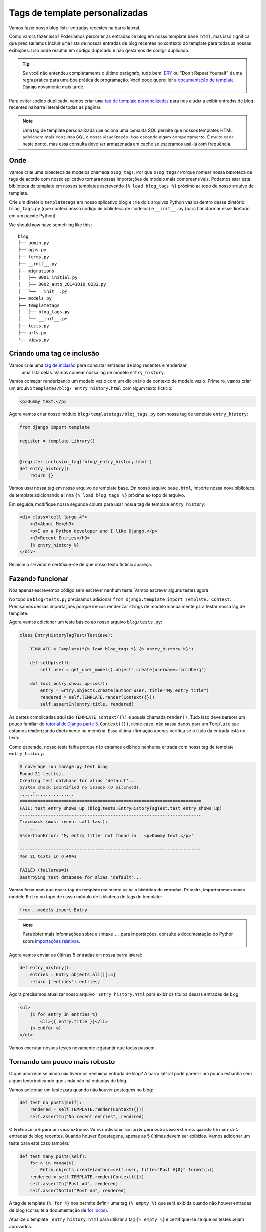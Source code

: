 Tags de template personalizadas
===============================

Vamos fazer nosso blog listar entradas recentes na barra lateral.

Como vamos fazer isso? Poderíamos percorrer as entradas de blog em nosso template ``base.html``,
mas isso significa que precisaríamos incluir uma lista de nossas entradas de blog recentes no
contexto do template para todas as nossas exibições. Isso pode resultar em código duplicado e
não gostamos de código duplicado.

.. TIP::

    Se você não entendeu completamente o último parágrafo, tudo bem. `DRY`_ ou
    "Don't Repeat Yourself" é uma regra prática para uma boa prática de programação.
    Você pode querer ler a `documentação de template`_ Django novamente mais tarde.

Para evitar código duplicado, vamos criar uma `tag de template personalizadas`_
para nos ajudar a exibir entradas de blog recentes na barra lateral de todas as páginas

.. NOTE::
    Uma tag de template personalizada que aciona uma consulta SQL permite que nossos
    templates HTML adicionem mais consultas SQL à nossa visualização. Isso esconde
    algum comportamento. É muito cedo neste ponto, mas essa consulta deve ser armazenada
    em cache se esperamos usá-la com frequência.


Onde
-----

Vamos criar uma biblioteca de modelos chamada ``blog_tags``. Por quê ``blog_tags``?
Porque nomear nossa biblioteca de tags de acordo com nosso aplicativo tornará
nossas importações de modelo mais compreensíveis. Podemos usar esta biblioteca
de template em nossos templates escrevendo ``{% load blog_tags %}``  próximo ao
topo de nosso arquivo de template.

Crie um diretório ``templatetags`` em nosso aplicativo blog e crie
dois arquivos Python vazios dentro desse diretório: ``blog_tags.py``
(que conterá nosso código de biblioteca de modelos) e ``__init__.py``
(para transformar esse diretório em um pacote Python).

We should now have something like this::

    blog
    ├── admin.py
    ├── apps.py
    ├── forms.py
    ├── __init__.py
    ├── migrations
    │   ├── 0001_initial.py
    │   ├── 0002_auto_20141019_0232.py
    │   └── __init__.py
    ├── models.py
    ├── templatetags
    │   ├── blog_tags.py
    │   └── __init__.py
    ├── tests.py
    ├── urls.py
    └── views.py


Criando uma tag de inclusão
---------------------------

Vamos criar uma `tag de inclusão`_ para consultar entradas de blog recentes e renderizar
 uma lista delas. Vamos nomear nossa tag de modelo ``entry_history``.

Vamos começar renderizando um modelo vazio com um dicionário de contexto de modelo vazio.
Primeiro, vamos criar um arquivo ``templates/blog/_entry_history.html`` com algum texto fictício:

.. code-block:: html

    <p>Dummy text.</p>

Agora vamos criar nosso módulo ``blog/templatetags/blog_tags.py`` com nossa tag de template ``entry_history``:

.. code-block:: python

    from django import template

    register = template.Library()


    @register.inclusion_tag('blog/_entry_history.html')
    def entry_history():
        return {}

Vamos usar nossa tag em nosso arquivo de template base. Em nosso arquivo ``base.html``, importe nossa nova biblioteca de
template adicionando a linha ``{% load blog_tags %}`` próxima ao topo do arquivo.

Em seguida, modifique nossa segunda coluna para usar nossa tag de template ``entry_history``:

.. code-block:: html

    <div class="cell large-4">
        <h3>About Me</h3>
        <p>I am a Python developer and I like Django.</p>
        <h3>Recent Entries</h3>
        {% entry_history %}
    </div>

Reinicie o servidor e certifique-se de que nosso texto fictício apareça.

Fazendo funcionar
-----------------

Nós apenas escrevemos código sem escrever nenhum teste. Vamos escrever alguns testes agora.

No topo de ``blog/tests.py`` precisamos adicionar
``from django.template import Template, Context``. Precisamos dessas
importações porque iremos renderizar strings de modelo manualmente para
testar nossa tag de template.

Agora vamos adicionar um teste básico ao nosso arquivo ``blog/tests.py``:

.. code-block:: python

    class EntryHistoryTagTest(TestCase):

        TEMPLATE = Template("{% load blog_tags %} {% entry_history %}")

        def setUp(self):
            self.user = get_user_model().objects.create(username='zoidberg')

        def test_entry_shows_up(self):
            entry = Entry.objects.create(author=user, title="My entry title")
            rendered = self.TEMPLATE.render(Context({}))
            self.assertIn(entry.title, rendered)


As partes complicadas aqui são ``TEMPLATE``, ``Context({})`` e aquela chamada ``render()``. Tudo isso deve parecer um pouco
familiar do `tutorial do Django parte 3`_. ``Context({})``, neste caso, não passa dados para um ``Template`` que estamos
renderizando diretamente na memória. Essa última afirmação apenas verifica se o título da entrada está no texto.

Como esperado, nosso teste falha porque não estamos exibindo nenhuma entrada com nossa tag de template ``entry_history``:

.. code-block:: bash

    $ coverage run manage.py test blog
    Found 21 test(s).
    Creating test database for alias 'default'...
    System check identified no issues (0 silenced).
    .....F...............
    ======================================================================
    FAIL: test_entry_shows_up (blog.tests.EntryHistoryTagTest.test_entry_shows_up)
    ----------------------------------------------------------------------
    Traceback (most recent call last):
        ...
    AssertionError: 'My entry title' not found in ' <p>Dummy text.</p>'

    ----------------------------------------------------------------------
    Ran 21 tests in 0.404s

    FAILED (failures=1)
    Destroying test database for alias 'default'...

Vamos fazer com que nossa tag de template realmente exiba o histórico de entradas.
Primeiro, importaremos nosso modelo ``Entry`` no topo de nosso módulo de biblioteca de tags de template:

.. code-block:: python

    from ..models import Entry

.. NOTE::

    Para obter mais informações sobre a sintaxe ``..`` para importações, consulte a documentação do Python sobre `importações relativas`_.

Agora vamos enviar as últimas 5 entradas em nossa barra lateral:

.. code-block:: python

    def entry_history():
        entries = Entry.objects.all()[:5]
        return {'entries': entries}

Agora precisamos atualizar nosso arquivo ``_entry_history.html`` para exibir os
títulos dessas entradas de blog:

.. code-block:: html

    <ul>
        {% for entry in entries %}
            <li>{{ entry.title }}</li>
        {% endfor %}
    </ul>

Vamos executar nossos testes novamente e garantir que todos passem.

Tornando um pouco mais robusto
-------------------------------

O que acontece se ainda não tivermos nenhuma entrada de blog? A barra lateral
pode parecer um pouco estranha sem algum texto indicando que ainda não há entradas de blog.

Vamos adicionar um teste para quando não houver postagens no blog:

.. code-block:: python

    def test_no_posts(self):
        rendered = self.TEMPLATE.render(Context({}))
        self.assertIn("No recent entries", rendered)

O teste acima é para um caso extremo. Vamos adicionar um teste para outro caso extremo:
quando há mais de 5 entradas de blog recentes. Quando houver 6 postagens, apenas as
5 últimas devem ser exibidas. Vamos adicionar um teste para este caso também:

.. code-block:: python

    def test_many_posts(self):
        for n in range(6):
            Entry.objects.create(author=self.user, title="Post #{0}".format(n))
        rendered = self.TEMPLATE.render(Context({}))
        self.assertIn("Post #4", rendered)
        self.assertNotIn("Post #5", rendered)

A tag de template ``{% for %}`` nos permite definir uma tag ``{% empty %}``
que será exibida quando não houver entradas de blog (consulte a documentação de `for loops`_).

Atualize o template ``_entry_history.html`` para utilizar a tag ``{% empty %}``
e certifique-se de que os testes sejam aprovados.

.. code-block:: html

    <ul>
        {% for entry in entries %}
            <li>{{ entry.title }}</li>
        {% empty %}
            <li>No recent entries</li>
        {% endfor %}
    </ul>

.. _tag de template personalizadas: https://docs.djangoproject.com/en/dev/howto/custom-template-tags/#writing-custom-template-tags
.. _dry: https://en.wikipedia.org/wiki/Don%27t_repeat_yourself
.. _for loops: https://docs.djangoproject.com/en/dev/ref/templates/builtins/#for-empty
.. _documentação de template: https://docs.djangoproject.com/en/4.2/topics/templates/
.. _tag de inclusão: https://docs.djangoproject.com/en/1.6/howto/custom-template-tags/#howto-custom-template-tags-inclusion-tags
.. _tutorial do Django parte 3: https://docs.djangoproject.com/en/4.2/intro/tutorial03/
.. _importações relativas: https://docs.python.org/3/tutorial/modules.html#intra-package-references
